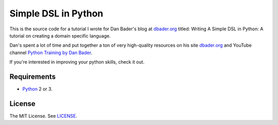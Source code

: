 Simple DSL in Python
====================

This is the source code for a tutorial I wrote for Dan Bader's blog at `dbader.org <https://dbader.org/>`_
titled: Writing A Simple DSL in Python: A tutorial on creating a domain specific language.

Dan's spent a lot of time and put together a ton of very high-quality resources on his
site `dbader.org <https://dbader.org/>`_ and
YouTube channel `Python Training by Dan Bader <https://www.youtube.com/channel/UCI0vQvr9aFn27yR6Ej6n5UA>`_.

If you're interested in improving your python skills, check it out.

Requirements
------------

- `Python <https://www.python.org/>`_ 2 or 3.

License
-------

The MIT License. See `LICENSE <https://github.com/natej/dsl/blob/master/LICENSE>`_.
